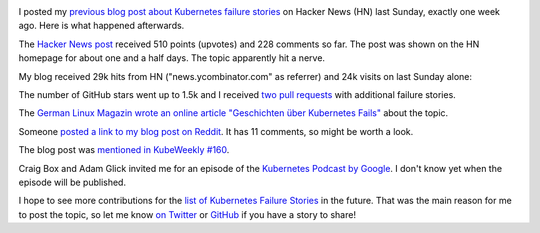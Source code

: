 .. title: Tale of a Hacker News Post
.. slug: tale-of-a-hacker-news-post
.. date: 2019/01/27 16:29:00
.. tags: kubernetes
.. link:
.. description:
.. previewimage: ../galleries/kubernetes-logo.png
.. type: text

.. image:: ../galleries/kubernetes-logo.png
   :class: left

I posted my `previous blog post about Kubernetes failure stories <https://srcco.de/posts/kubernetes-failure-stories.html>`_ on Hacker News (HN) last Sunday, exactly one week ago.
Here is what happened afterwards.

.. TEASER_END

The `Hacker News post <https://news.ycombinator.com/item?id=18953647>`_ received 510 points (upvotes) and 228 comments so far.
The post was shown on the HN homepage for about one and a half days. The topic apparently hit a nerve.

.. image:: ../galleries/hacker-news-kubernetes-failure-stories.png
   :class: center
   :target: https://news.ycombinator.com/item?id=18953647

My blog received 29k hits from HN ("news.ycombinator.com" as referrer) and 24k visits on last Sunday alone:

.. image:: ../galleries/awstats-kubernetes-failure-stories.png
   :class: center

The number of GitHub stars went up to 1.5k and I received `two pull requests <https://github.com/hjacobs/kubernetes-failure-stories/pulls>`_ with additional failure stories.

The `German Linux Magazin wrote an online article "Geschichten über Kubernetes Fails" <http://www.linux-magazin.de/news/geschichten-ueber-kubernetes-fails/>`_ about the topic.

Someone `posted a link to my blog post on Reddit <https://www.reddit.com/r/kubernetes/comments/ai03gk/kubernetes_failure_stories/>`_. It has 11 comments, so might be worth a look.

The blog post was `mentioned in KubeWeekly #160 <https://us10.campaign-archive.com/?u=3885586f8f1175194017967d6&id=7ebfd3c3f0>`_.

Craig Box and Adam Glick invited me for an episode of the `Kubernetes Podcast by Google <https://kubernetespodcast.com/>`_. I don't know yet when the episode will be published.

I hope to see more contributions for the `list of Kubernetes Failure Stories <https://github.com/hjacobs/kubernetes-failure-stories>`_ in the future.
That was the main reason for me to post the topic, so let me know `on Twitter <https://twitter.com/try_except_>`_ or `GitHub <https://github.com/hjacobs/kubernetes-failure-stories>`_ if you have a story to share!
